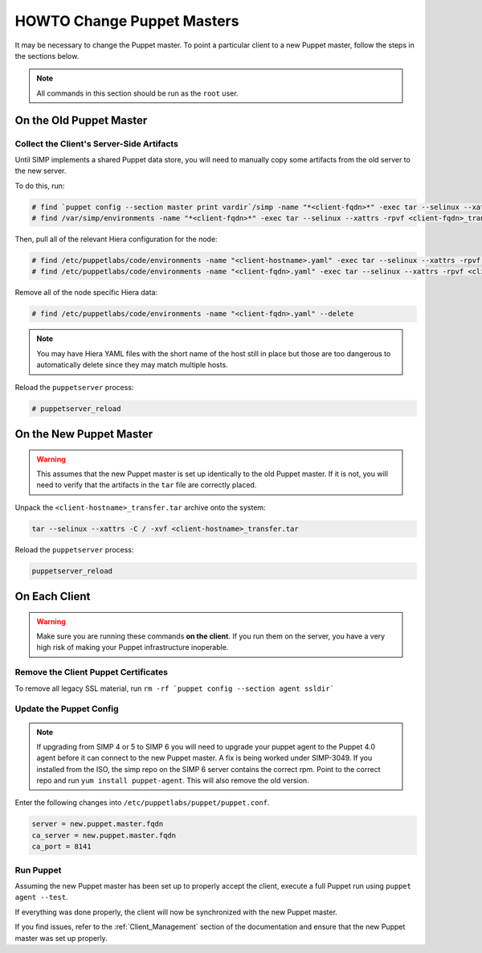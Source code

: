 .. _ug-howto-change-puppet-masters:

HOWTO Change Puppet Masters
===========================

It may be necessary to change the Puppet master. To point a particular
client to a new Puppet master, follow the steps in the sections below.

.. NOTE::

   All commands in this section should be run as the ``root`` user.

On the Old Puppet Master
------------------------

Collect the Client's Server-Side Artifacts
^^^^^^^^^^^^^^^^^^^^^^^^^^^^^^^^^^^^^^^^^^

Until SIMP implements a shared Puppet data store, you will need to manually
copy some artifacts from the old server to the new server.

To do this, run:

.. code-block:: shell

   # find `puppet config --section master print vardir`/simp -name "*<client-fqdn>*" -exec tar --selinux --xattrs -rpvf <client-fqdn>_transfer.tar {} \;
   # find /var/simp/environments -name "*<client-fqdn>*" -exec tar --selinux --xattrs -rpvf <client-fqdn>_transfer.tar {} \;

Then, pull all of the relevant Hiera configuration for the node:

.. code-block:: shell

   # find /etc/puppetlabs/code/environments -name "<client-hostname>.yaml" -exec tar --selinux --xattrs -rpvf <client-hostname>_transfer.tar {} \;
   # find /etc/puppetlabs/code/environments -name "<client-fqdn>.yaml" -exec tar --selinux --xattrs -rpvf <client-hostname>_transfer.tar {} \;

Remove all of the node specific Hiera data:

.. code-block:: shell

   # find /etc/puppetlabs/code/environments -name "<client-fqdn>.yaml" --delete

.. NOTE::

   You may have Hiera YAML files with the short name of the host still in place
   but those are too dangerous to automatically delete since they may match
   multiple hosts.

Reload the ``puppetserver`` process:

.. code-block:: shell

   # puppetserver_reload

On the New Puppet Master
------------------------

.. WARNING::

   This assumes that the new Puppet master is set up identically to the old
   Puppet master. If it is not, you will need to verify that the artifacts in
   the ``tar`` file are correctly placed.

Unpack the ``<client-hostname>_transfer.tar`` archive onto the system:

.. code-block:: shell

   tar --selinux --xattrs -C / -xvf <client-hostname>_transfer.tar

Reload the ``puppetserver`` process:

.. code-block:: shell

   puppetserver_reload

On Each Client
--------------

.. WARNING::

   Make sure you are running these commands **on the client**. If you run them
   on the server, you have a very high risk of making your Puppet
   infrastructure inoperable.

Remove the Client Puppet Certificates
^^^^^^^^^^^^^^^^^^^^^^^^^^^^^^^^^^^^^

To remove all legacy SSL material, run ``rm -rf `puppet config --section agent ssldir```

Update the Puppet Config
^^^^^^^^^^^^^^^^^^^^^^^^
.. NOTE::
  If upgrading from SIMP 4 or 5 to SIMP 6 you will need to upgrade your puppet agent
  to the Puppet 4.0 agent before it can connect to the new Puppet master.  A fix is being
  worked under SIMP-3049.  If you installed from the ISO, the simp repo on the SIMP 6
  server contains the correct rpm.  Point to the correct repo and run
  ``yum install puppet-agent``.  This will also remove the old version.

Enter the following changes into ``/etc/puppetlabs/puppet/puppet.conf``.

.. code-block:: ini

  server = new.puppet.master.fqdn
  ca_server = new.puppet.master.fqdn
  ca_port = 8141

Run Puppet
^^^^^^^^^^

Assuming the new Puppet master has been set up to properly accept the
client, execute a full Puppet run using ``puppet agent --test``.

If everything was done properly, the client will now be synchronized with the
new Puppet master.

If you find issues, refer to the :ref:`Client_Management` section of the
documentation and ensure that the new Puppet master was set up properly.
